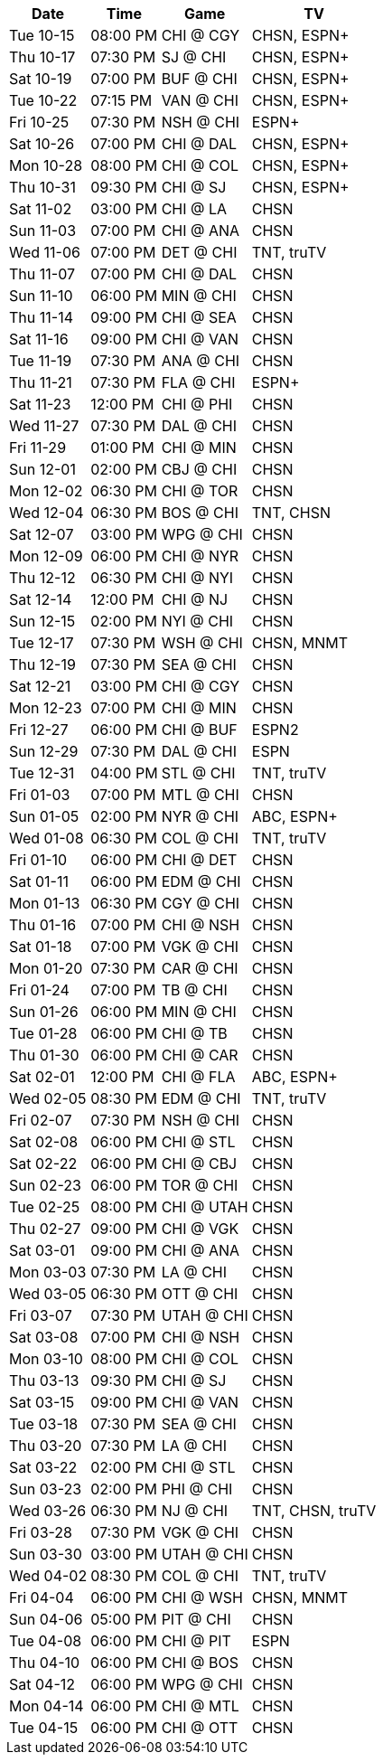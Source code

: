 [%autowidth.stretch]
|===
|Date |Time |Game |TV


|Tue 10-15 |08:00 PM |CHI @ CGY |CHSN, ESPN+

|Thu 10-17 |07:30 PM |SJ @ CHI |CHSN, ESPN+

|Sat 10-19 |07:00 PM |BUF @ CHI |CHSN, ESPN+

|Tue 10-22 |07:15 PM |VAN @ CHI |CHSN, ESPN+

|Fri 10-25 |07:30 PM |NSH @ CHI |ESPN+

|Sat 10-26 |07:00 PM |CHI @ DAL |CHSN, ESPN+

|Mon 10-28 |08:00 PM |CHI @ COL |CHSN, ESPN+

|Thu 10-31 |09:30 PM |CHI @ SJ |CHSN, ESPN+

|Sat 11-02 |03:00 PM |CHI @ LA |CHSN

|Sun 11-03 |07:00 PM |CHI @ ANA |CHSN

|Wed 11-06 |07:00 PM |DET @ CHI |TNT, truTV

|Thu 11-07 |07:00 PM |CHI @ DAL |CHSN

|Sun 11-10 |06:00 PM |MIN @ CHI |CHSN

|Thu 11-14 |09:00 PM |CHI @ SEA |CHSN

|Sat 11-16 |09:00 PM |CHI @ VAN |CHSN

|Tue 11-19 |07:30 PM |ANA @ CHI |CHSN

|Thu 11-21 |07:30 PM |FLA @ CHI |ESPN+

|Sat 11-23 |12:00 PM |CHI @ PHI |CHSN

|Wed 11-27 |07:30 PM |DAL @ CHI |CHSN

|Fri 11-29 |01:00 PM |CHI @ MIN |CHSN

|Sun 12-01 |02:00 PM |CBJ @ CHI |CHSN

|Mon 12-02 |06:30 PM |CHI @ TOR |CHSN

|Wed 12-04 |06:30 PM |BOS @ CHI |TNT, CHSN

|Sat 12-07 |03:00 PM |WPG @ CHI |CHSN

|Mon 12-09 |06:00 PM |CHI @ NYR |CHSN

|Thu 12-12 |06:30 PM |CHI @ NYI |CHSN

|Sat 12-14 |12:00 PM |CHI @ NJ |CHSN

|Sun 12-15 |02:00 PM |NYI @ CHI |CHSN

|Tue 12-17 |07:30 PM |WSH @ CHI |CHSN, MNMT

|Thu 12-19 |07:30 PM |SEA @ CHI |CHSN

|Sat 12-21 |03:00 PM |CHI @ CGY |CHSN

|Mon 12-23 |07:00 PM |CHI @ MIN |CHSN

|Fri 12-27 |06:00 PM |CHI @ BUF |ESPN2

|Sun 12-29 |07:30 PM |DAL @ CHI |ESPN

|Tue 12-31 |04:00 PM |STL @ CHI |TNT, truTV

|Fri 01-03 |07:00 PM |MTL @ CHI |CHSN

|Sun 01-05 |02:00 PM |NYR @ CHI |ABC, ESPN+

|Wed 01-08 |06:30 PM |COL @ CHI |TNT, truTV

|Fri 01-10 |06:00 PM |CHI @ DET |CHSN

|Sat 01-11 |06:00 PM |EDM @ CHI |CHSN

|Mon 01-13 |06:30 PM |CGY @ CHI |CHSN

|Thu 01-16 |07:00 PM |CHI @ NSH |CHSN

|Sat 01-18 |07:00 PM |VGK @ CHI |CHSN

|Mon 01-20 |07:30 PM |CAR @ CHI |CHSN

|Fri 01-24 |07:00 PM |TB @ CHI |CHSN

|Sun 01-26 |06:00 PM |MIN @ CHI |CHSN

|Tue 01-28 |06:00 PM |CHI @ TB |CHSN

|Thu 01-30 |06:00 PM |CHI @ CAR |CHSN

|Sat 02-01 |12:00 PM |CHI @ FLA |ABC, ESPN+

|Wed 02-05 |08:30 PM |EDM @ CHI |TNT, truTV

|Fri 02-07 |07:30 PM |NSH @ CHI |CHSN

|Sat 02-08 |06:00 PM |CHI @ STL |CHSN

|Sat 02-22 |06:00 PM |CHI @ CBJ |CHSN

|Sun 02-23 |06:00 PM |TOR @ CHI |CHSN

|Tue 02-25 |08:00 PM |CHI @ UTAH |CHSN

|Thu 02-27 |09:00 PM |CHI @ VGK |CHSN

|Sat 03-01 |09:00 PM |CHI @ ANA |CHSN

|Mon 03-03 |07:30 PM |LA @ CHI |CHSN

|Wed 03-05 |06:30 PM |OTT @ CHI |CHSN

|Fri 03-07 |07:30 PM |UTAH @ CHI |CHSN

|Sat 03-08 |07:00 PM |CHI @ NSH |CHSN

|Mon 03-10 |08:00 PM |CHI @ COL |CHSN

|Thu 03-13 |09:30 PM |CHI @ SJ |CHSN

|Sat 03-15 |09:00 PM |CHI @ VAN |CHSN

|Tue 03-18 |07:30 PM |SEA @ CHI |CHSN

|Thu 03-20 |07:30 PM |LA @ CHI |CHSN

|Sat 03-22 |02:00 PM |CHI @ STL |CHSN

|Sun 03-23 |02:00 PM |PHI @ CHI |CHSN

|Wed 03-26 |06:30 PM |NJ @ CHI |TNT, CHSN, truTV

|Fri 03-28 |07:30 PM |VGK @ CHI |CHSN

|Sun 03-30 |03:00 PM |UTAH @ CHI |CHSN

|Wed 04-02 |08:30 PM |COL @ CHI |TNT, truTV

|Fri 04-04 |06:00 PM |CHI @ WSH |CHSN, MNMT

|Sun 04-06 |05:00 PM |PIT @ CHI |CHSN

|Tue 04-08 |06:00 PM |CHI @ PIT |ESPN

|Thu 04-10 |06:00 PM |CHI @ BOS |CHSN

|Sat 04-12 |06:00 PM |WPG @ CHI |CHSN

|Mon 04-14 |06:00 PM |CHI @ MTL |CHSN

|Tue 04-15 |06:00 PM |CHI @ OTT |CHSN

|===

